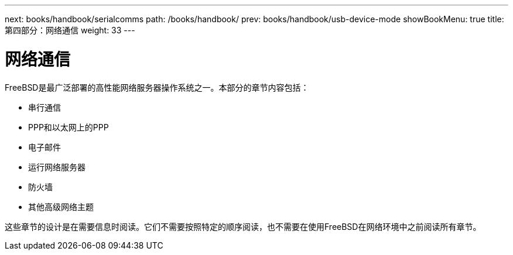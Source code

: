 ---
next: books/handbook/serialcomms
path: /books/handbook/
prev: books/handbook/usb-device-mode
showBookMenu: true
title: 第四部分：网络通信
weight: 33
---

[[network-communication]]
= 网络通信

FreeBSD是最广泛部署的高性能网络服务器操作系统之一。本部分的章节内容包括：

* 串行通信
* PPP和以太网上的PPP
* 电子邮件
* 运行网络服务器
* 防火墙
* 其他高级网络主题

这些章节的设计是在需要信息时阅读。它们不需要按照特定的顺序阅读，也不需要在使用FreeBSD在网络环境中之前阅读所有章节。
